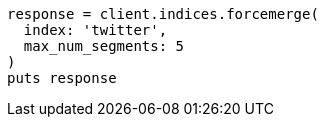 [source, ruby]
----
response = client.indices.forcemerge(
  index: 'twitter',
  max_num_segments: 5
)
puts response
----
